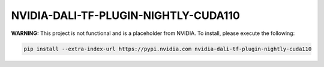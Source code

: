NVIDIA-DALI-TF-PLUGIN-NIGHTLY-CUDA110
=====================================

**WARNING:** This project is not functional and is a placeholder from NVIDIA.
To install, please execute the following:

.. code-block:: bash

    pip install --extra-index-url https://pypi.nvidia.com nvidia-dali-tf-plugin-nightly-cuda110
